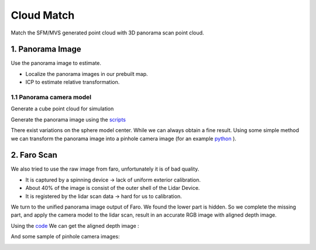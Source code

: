 Cloud Match
=======================

Match the SFM/MVS generated point cloud with 3D panorama scan point cloud.

1. Panorama Image
------------------

Use the panorama image to estimate.

* Localize the panorama images in our prebuilt map.
* ICP to estimate relative transformation.


1.1 Panorama camera model
~~~~~~~~~~~~~~~~~~~~~~~~~~~~~~~

Generate a cube point cloud for simulation

.. image:: images/cube.PNG
  :align: center
  :width: 30%

Generate the panorama image using the `scripts <https://github.com/gggliuye/VIO/blob/master/pretreatment/Panorama_Distort.ipynb>`_

.. image:: images/panorama_1.jpg
  :align: center
  :width: 60%

There exist variations on the sphere model center. While we can always obtain a fine result.
Using some simple method we can transform the panorama image into a pinhole camera image (for an example `python <https://github.com/adynathos/panorama_to_pinhole>`_ ).

2. Faro Scan
--------------------

We also tried to use the raw image from faro, unfortunately it is of bad quality.

* It is captured by a spinning device -> lack of uniform exterior calibration.
* About 40% of the image is consist of the outer shell of the Lidar Device.
* It is registered by the lidar scan data -> hard for us to calibration.

We turn to the unified panorama image output of Faro. We found the lower part is hidden.
So we complete the missing part, and apply the camera model to the lidar scan, result in an
accurate RGB image with aligned depth image.

Using the `code <https://github.com/gggliuye/VIO/blob/master/pretreatment/panorama_extraction_perfect_sphere.ipynb>`_
We can get the aligned depth image :

.. image:: images/pano_faro.PNG
  :align: center

And some sample of pinhole camera images:

.. image:: images/pinhole_faro.PNG
  :align: center
